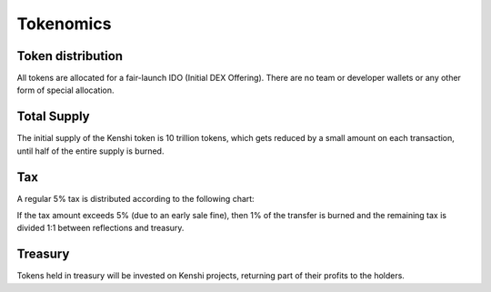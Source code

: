 Tokenomics
==========

Token distribution
------------------

All tokens are allocated for a fair-launch IDO (Initial DEX Offering).
There are no team or developer wallets or any other form of special allocation.

Total Supply
------------

The initial supply of the Kenshi token is 10 trillion tokens, which gets reduced by a
small amount on each transaction, until half of the entire supply is burned.

Tax
---

A regular 5% tax is distributed according to the following chart:

.. chart:: _static/charts/tokenomics.json

If the tax amount exceeds 5% (due to an early sale fine), then 1% of the transfer
is burned and the remaining tax is divided 1:1 between reflections and treasury.

Treasury
--------

Tokens held in treasury will be invested on Kenshi projects, returning part of
their profits to the holders.